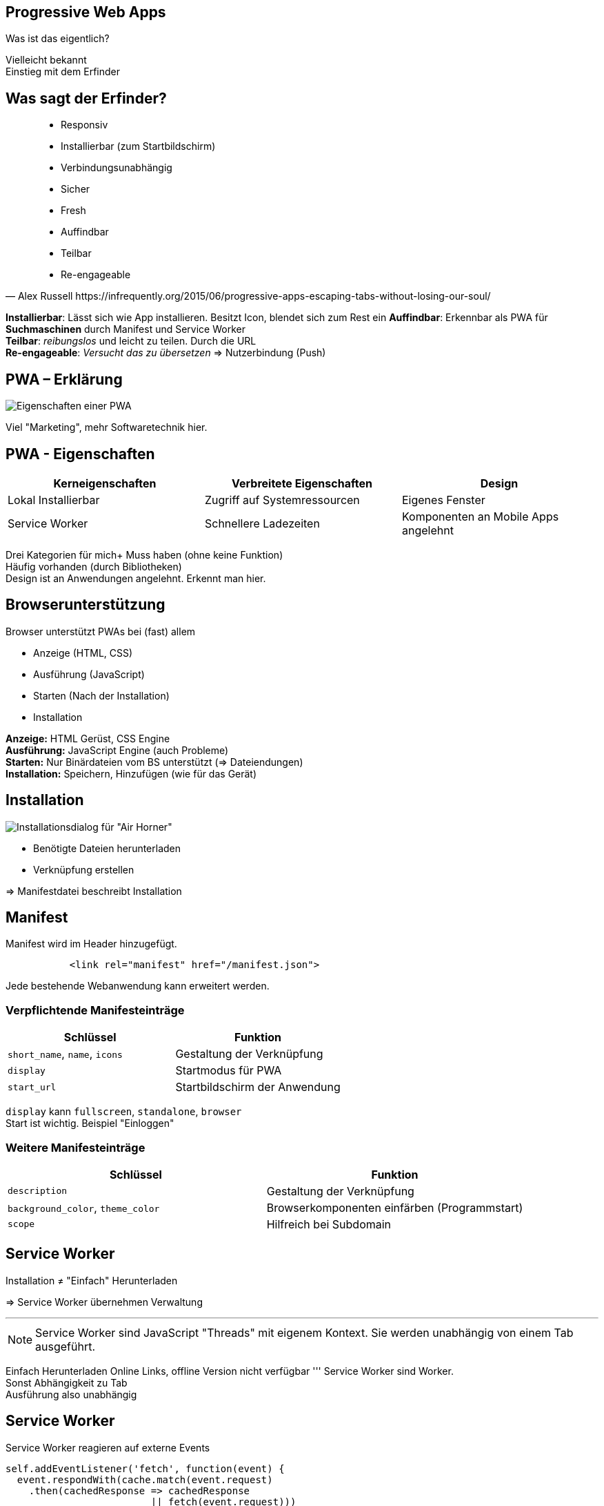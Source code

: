 
:imagesdir: images
:icons: font
:customcss: custom.css
:revealjs_plugin_pdf: enabled
:source-highlighter: highlightjs
:iconfont-remote!:
:iconfont-name: fonts/fontawesome/css/rall
:revealjs_width: 1400
:revealjs_height: 630



== Progressive Web Apps

Was ist das eigentlich?

[.notes]
--
Vielleicht bekannt +
Einstieg mit dem Erfinder
--

== Was sagt der Erfinder?

[quote, Alex Russell https://infrequently.org/2015/06/progressive-apps-escaping-tabs-without-losing-our-soul/]
--
 * Responsiv
 * Installierbar (zum Startbildschirm)
 * Verbindungsunabhängig
 * Sicher
 * Fresh
 * Auffindbar
 * Teilbar
 * Re-engageable
--

[.notes]
--
*Installierbar*: Lässt sich wie App installieren. Besitzt Icon, blendet sich zum Rest ein
*Auffindbar*: Erkennbar als PWA für *Suchmaschinen* durch Manifest und Service Worker +
*Teilbar*: _reibungslos_ und leicht zu teilen. Durch die URL +
*Re-engageable*: _Versucht das zu übersetzen_ => Nutzerbindung (Push)
--


== PWA – Erklärung

image::pwa-origins.png[Eigenschaften einer PWA]

[.notes]
--
Viel "Marketing", mehr Softwaretechnik hier.
--

== PWA - Eigenschaften

[%header,cols=3*]
|===
|Kerneigenschaften
|Verbreitete Eigenschaften
|Design

|Lokal Installierbar
|Zugriff auf Systemressourcen
|Eigenes Fenster

|Service Worker
|Schnellere Ladezeiten
|Komponenten an Mobile Apps angelehnt
|===

[.notes]
--
Drei Kategorien für mich+
Muss haben (ohne keine Funktion) +
Häufig vorhanden (durch Bibliotheken) +
Design ist an Anwendungen angelehnt. Erkennt man hier.
--

== Browserunterstützung

Browser unterstützt PWAs bei (fast) allem

** Anzeige (HTML, CSS)
** Ausführung (JavaScript)
** Starten (Nach der Installation)
** Installation

[.notes]
--
*Anzeige:* HTML Gerüst, CSS Engine +
*Ausführung:* JavaScript Engine (auch Probleme) +
*Starten:* Nur Binärdateien vom BS unterstützt (=> Dateiendungen) +
*Installation:* Speichern, Hinzufügen (wie für das Gerät) +
--


== Installation

image::pwa-install.png[Installationsdialog für "Air Horner"]

 * Benötigte Dateien herunterladen
 * Verknüpfung erstellen

=> Manifestdatei beschreibt Installation


== Manifest

Manifest wird im Header hinzugefügt.

[source,html]
----
           <link rel="manifest" href="/manifest.json">
----

Jede bestehende Webanwendung kann erweitert werden.


=== Verpflichtende Manifesteinträge

[%header,cols=2*]
|===
|Schlüssel
|Funktion

|`short_name`, `name`, `icons`
|Gestaltung der Verknüpfung

|`display`
|Startmodus für PWA

|`start_url`
|Startbildschirm der Anwendung
|===

[.notes]
--
`display` kann `fullscreen`, `standalone`, `browser` +
Start ist wichtig. Beispiel "Einloggen"
--


=== Weitere Manifesteinträge

[%header,cols=2*]
|===
|Schlüssel
|Funktion

|`description`
|Gestaltung der Verknüpfung

|`background_color`, `theme_color`
|Browserkomponenten einfärben (Programmstart)

|`scope`
|Hilfreich bei Subdomain
|===

[.notes]
--

--



== Service Worker

Installation ≠ "Einfach" Herunterladen

=> Service Worker übernehmen Verwaltung

'''

NOTE: Service Worker sind JavaScript "Threads" mit eigenem Kontext.
      Sie werden unabhängig von einem Tab ausgeführt.

[.notes]
--
Einfach Herunterladen Online Links, offline Version nicht verfügbar
'''
Service Worker sind Worker. +
Sonst Abhängigkeit zu Tab +
Ausführung also unabhängig
--



== Service Worker

Service Worker reagieren auf externe Events

[source,javascript]
----
self.addEventListener('fetch', function(event) {
  event.respondWith(cache.match(event.request)
    .then(cachedResponse => cachedResponse
                         || fetch(event.request)))
});
----

[.notes]
--
Globales `cache` Objekt +
Erläutern: Externe Events, Fetch Event mit Daten, Cache, *falsy*, Chaining
--


== Ein kleines Beispiel

https://pokedex.org/

[.notes]
--
Alle Pokemon. Mobil Aussehen. Klicken ändert *URL* +

navigator.serviceWorker +
C-F addEvent +
`https://pokedex.org/manifest.json`
--


== Push Notifications

image::push-api.png[Ablauf bei Push-Notifications]

[.notes]
--
Was können PWA mehr? +
--



== Zugriff auf Ressourcen


* Zugriff auf Ressourcen (Geräte, Dateisystem, Benachrichtigungen) benötigt _Hilfe des Browsers_


* Jede Zugriffmöglichkeit definiert eigenen Standard
** Schnittstelle nicht einheitlich
** Nicht jeder Browser unterstützt Zugriff
** Nicht jeder Browser unterstützt Zugriff _richtig_

=== Zugriff auf Ressourcen

[%header,cols=4*]
|===
|Ressource
|Zugriff via
|Kompatibilität überprüfbar durch Objekt
|Automatische Berechtigungen

|Positionsdaten
|`navigator.geolocation`
|*✓*
|*✓*


|Benachrichtigungen
|Globales Objekt: `Notification`
|*✓*
|*✗*

|Kamera und Mikrophon
|*✓*`navigator.mediaDevices`
|*✗*
|*✗*
|===

https://whatwebcando.today/

[.notes]
--
Pos: Einfach verwenden, Browser fragt nach +
Ben: Wenn Objekt vorhanden, verwendbar. Exception wenn keine Berecht. +
Media: Objekt vorhanden. Methoden können `null` liefern. Keine Berecht. +

'''

Telefonie, SMS nicht vorhanden +
"Besondere" Geräte auch nicht, da keine einheitliche Schnittstelle

=> Großes Chaos
--



== Browser Voraussetzungen

* Wann kommt Installationsdialog / -option?

* Je nach Browser anders:
** Service Worker + HTTPS
** Manifest mit `start_url`, `name`, `icons`, …
** Nutzerheuristik (Chrome)

[.notes]
--
Meistens nur zum Installieren notwendig +
StartURL, Name sinnvoll +
Firefox will Icons +
Chrome sogar Nutzerheuristik
--



== Vorteile

* Natives Erlebnis, schnellere Ladezeiten
* Für Entwickler:
** Zugriff auf Systemressourcen
** Geringere Entwicklungskosten
** Schnelle Aktualisierungen

[.notes]
--
Für Nutzer nicht viel. _Nativ_, _Fresh_, _Engaging_ +
* Neue Möglichkeiten (Systemressourcen)
* Existierende Webanwendung erweitern
* Kein Neu-Bauen nativ
* Aktualisierung ohne App-Store
--

== Kritik

* Browser für alles Zuständig
** Komplexe Anwendung (gerade bei schwachen Geräten)
** Abhängigkeit zu Browser
* Unterstützung nicht überall vorhanden
* Sicherheit

[.notes]
--
Mobil Akku schnell leer. Nicht so cool für Nutzer +
Browser benötigt Berechtigung, muss laufen, etc +
Läuft nicht überall +
'''
Sicherheit: Verteilte Anbieter, keine Überprüfung, Vertrauen auf Anbieter / JavaScript
--



== Ausblick

* Was PWA nicht können:
** Systemnahe Programme
** Statische Inhalte

* Interessant für dynamische, interaktive Webanwendungen

[.notes]
--
IIler hier? Warum nicht aufm M3 Cortex? +
Viele herkömmliche Apps *nicht* ersetzt (Taschenlampe, SMS, ..) +
Aufwand lohnt sich nicht für statische Seiten (hasthelargehadroncolliderdestroyedtheworldyet.com)
--

